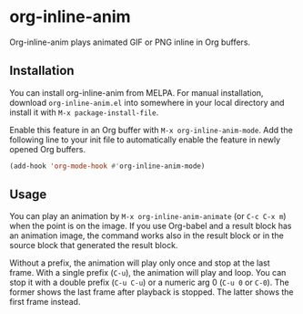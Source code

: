 # -*- eval: (visual-line-mode 1) -*-
#+STARTUP: showall

[[https://melpa.org/#/org-inline-anim][file:https://melpa.org/packages/org-inline-anim-badge.svg]]
[[https://stable.melpa.org/#/org-inline-anim][file:https://stable.melpa.org/packages/org-inline-anim-badge.svg]]

* org-inline-anim

Org-inline-anim plays animated GIF or PNG inline in Org buffers.

** Installation

You can install org-inline-anim from MELPA. For manual installation, download =org-inline-anim.el= into somewhere in your local directory and install it with =M-x package-install-file=.

Enable this feature in an Org buffer with =M-x org-inline-anim-mode=. Add the following line to your init file to automatically enable the feature in newly opened Org buffers.

#+BEGIN_SRC emacs-lisp
(add-hook 'org-mode-hook #'org-inline-anim-mode)
#+END_SRC

** Usage

You can play an animation by =M-x org-inline-anim-animate= (or =C-c C-x m=) when the point is on the image. If you use Org-babel and a result block has an animation image, the command works also in the result block or in the source block that generated the result block.

Without a prefix, the animation will play only once and stop at the last frame. With a single prefix (=C-u=), the animation will play and loop. You can stop it with a double prefix (=C-u C-u=) or a numeric arg 0 (=C-u 0= or =C-0=). The former shows the last frame after playback is stopped. The latter shows the first frame instead.
